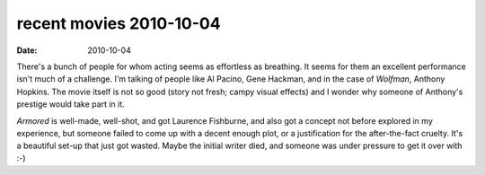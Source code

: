 recent movies 2010-10-04
========================

:date: 2010-10-04



There's a bunch of people for whom acting seems as effortless as breathing.
It seems
for them an excellent performance isn't much of a challenge. I'm talking
of people like Al Pacino, Gene Hackman, and in the case of *Wolfman*,
Anthony Hopkins. The movie itself is not so good (story not fresh; campy
visual effects) and I wonder why someone of Anthony's prestige would
take part in it.

*Armored* is well-made, well-shot, and got Laurence Fishburne, and also
got a concept not before explored in my experience, but someone failed
to come up with a decent enough plot, or a justification for the
after-the-fact cruelty. It's a beautiful set-up that just got wasted.
Maybe the initial writer died, and someone was under pressure to get it
over with :-)
